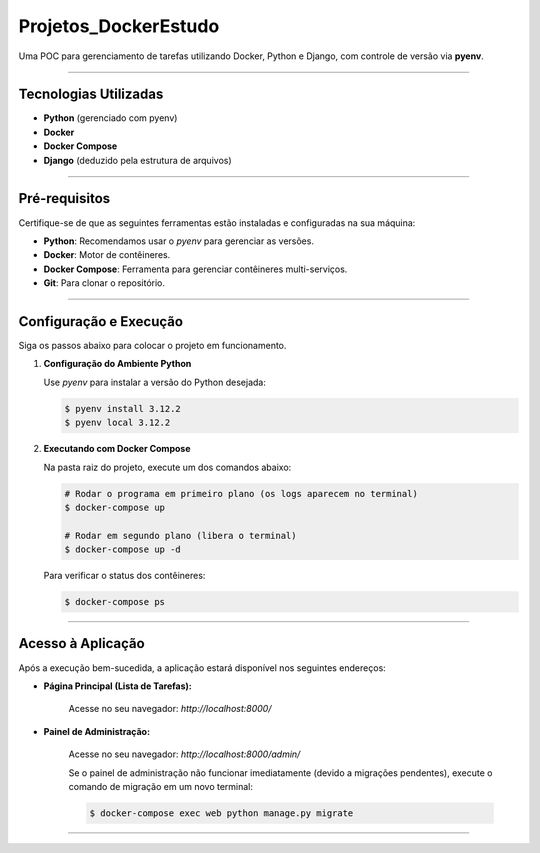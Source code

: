 =========================================================================================
Projetos_DockerEstudo
=========================================================================================

Uma POC para gerenciamento de tarefas utilizando Docker, Python e Django, com controle de versão via **pyenv**.

.. image:: https://img.shields.io/badge/status-POC%20em%20desenvolvimento-blue.svg
    :target: https://github.com/usuario/seu-repositorio
    
------------------------------------------------------------------------------------------

Tecnologias Utilizadas
======================

* **Python** (gerenciado com pyenv)
* **Docker**
* **Docker Compose**
* **Django** (deduzido pela estrutura de arquivos)

------------------------------------------------------------------------------------------

Pré-requisitos
==============

Certifique-se de que as seguintes ferramentas estão instaladas e configuradas na sua máquina:

* **Python**: Recomendamos usar o `pyenv` para gerenciar as versões.
* **Docker**: Motor de contêineres.
* **Docker Compose**: Ferramenta para gerenciar contêineres multi-serviços.
* **Git**: Para clonar o repositório.

------------------------------------------------------------------------------------------

Configuração e Execução
=======================

Siga os passos abaixo para colocar o projeto em funcionamento.

1.  **Configuração do Ambiente Python**
    
    Use `pyenv` para instalar a versão do Python desejada:
    
    .. code-block:: bash
    
        $ pyenv install 3.12.2
        $ pyenv local 3.12.2
    
2.  **Executando com Docker Compose**
    
    Na pasta raiz do projeto, execute um dos comandos abaixo:
    
    .. code-block:: bash
    
        # Rodar o programa em primeiro plano (os logs aparecem no terminal)
        $ docker-compose up
    
        # Rodar em segundo plano (libera o terminal)
        $ docker-compose up -d
    
    Para verificar o status dos contêineres:
    
    .. code-block:: bash
    
        $ docker-compose ps
    
------------------------------------------------------------------------------------------

Acesso à Aplicação
==================

Após a execução bem-sucedida, a aplicação estará disponível nos seguintes endereços:

* **Página Principal (Lista de Tarefas):**
    
    Acesse no seu navegador: `http://localhost:8000/`

* **Painel de Administração:**
    
    Acesse no seu navegador: `http://localhost:8000/admin/`
    
    Se o painel de administração não funcionar imediatamente (devido a migrações pendentes), execute o comando de migração em um novo terminal:
    
    .. code-block:: bash
    
        $ docker-compose exec web python manage.py migrate

------------------------------------------------------------------------------------------